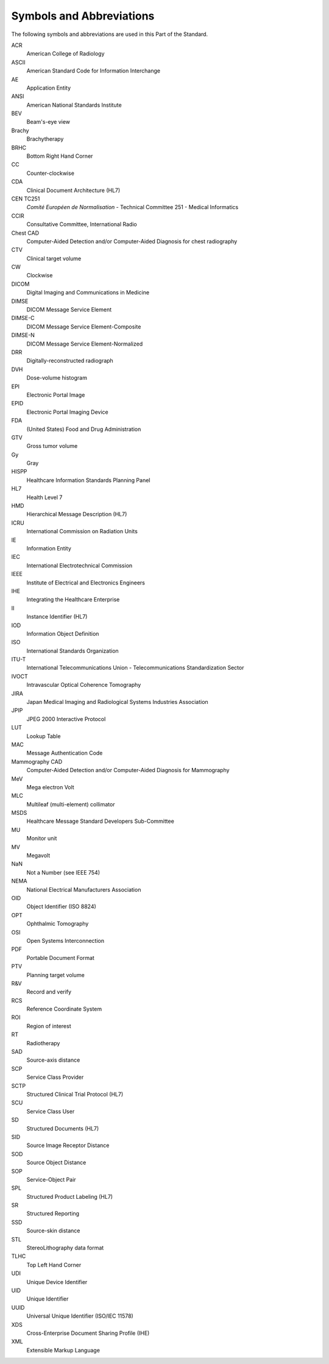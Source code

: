 .. _chapter_4:

Symbols and Abbreviations
=========================

The following symbols and abbreviations are used in this Part of the
Standard.

ACR
   American College of Radiology

ASCII
   American Standard Code for Information Interchange

AE
   Application Entity

ANSI
   American National Standards Institute

BEV
   Beam's-eye view

Brachy
   Brachytherapy

BRHC
   Bottom Right Hand Corner

CC
   Counter-clockwise

CDA
   Clinical Document Architecture (HL7)

CEN TC251
   *Comité Européen de Normalisation* - Technical Committee 251 -
   Medical Informatics

CCIR
   Consultative Committee, International Radio

Chest CAD
   Computer-Aided Detection and/or Computer-Aided Diagnosis for chest
   radiography

CTV
   Clinical target volume

CW
   Clockwise

DICOM
   Digital Imaging and Communications in Medicine

DIMSE
   DICOM Message Service Element

DIMSE-C
   DICOM Message Service Element-Composite

DIMSE-N
   DICOM Message Service Element-Normalized

DRR
   Digitally-reconstructed radiograph

DVH
   Dose-volume histogram

EPI
   Electronic Portal Image

EPID
   Electronic Portal Imaging Device

FDA
   (United States) Food and Drug Administration

GTV
   Gross tumor volume

Gy
   Gray

HISPP
   Healthcare Information Standards Planning Panel

HL7
   Health Level 7

HMD
   Hierarchical Message Description (HL7)

ICRU
   International Commission on Radiation Units

IE
   Information Entity

IEC
   International Electrotechnical Commission

IEEE
   Institute of Electrical and Electronics Engineers

IHE
   Integrating the Healthcare Enterprise

II
   Instance Identifier (HL7)

IOD
   Information Object Definition

ISO
   International Standards Organization

ITU-T
   International Telecommunications Union - Telecommunications
   Standardization Sector

IVOCT
   Intravascular Optical Coherence Tomography

JIRA
   Japan Medical Imaging and Radiological Systems Industries Association

JPIP
   JPEG 2000 Interactive Protocol

LUT
   Lookup Table

MAC
   Message Authentication Code

Mammography CAD
   Computer-Aided Detection and/or Computer-Aided Diagnosis for
   Mammography

MeV
   Mega electron Volt

MLC
   Multileaf (multi-element) collimator

MSDS
   Healthcare Message Standard Developers Sub-Committee

MU
   Monitor unit

MV
   Megavolt

NaN
   Not a Number (see IEEE 754)

NEMA
   National Electrical Manufacturers Association

OID
   Object Identifier (ISO 8824)

OPT
   Ophthalmic Tomography

OSI
   Open Systems Interconnection

PDF
   Portable Document Format

PTV
   Planning target volume

R&V
   Record and verify

RCS
   Reference Coordinate System

ROI
   Region of interest

RT
   Radiotherapy

SAD
   Source-axis distance

SCP
   Service Class Provider

SCTP
   Structured Clinical Trial Protocol (HL7)

SCU
   Service Class User

SD
   Structured Documents (HL7)

SID
   Source Image Receptor Distance

SOD
   Source Object Distance

SOP
   Service-Object Pair

SPL
   Structured Product Labeling (HL7)

SR
   Structured Reporting

SSD
   Source-skin distance

STL
   StereoLithography data format

TLHC
   Top Left Hand Corner

UDI
   Unique Device Identifier

UID
   Unique Identifier

UUID
   Universal Unique Identifier (ISO/IEC 11578)

XDS
   Cross-Enterprise Document Sharing Profile (IHE)

XML
   Extensible Markup Language


